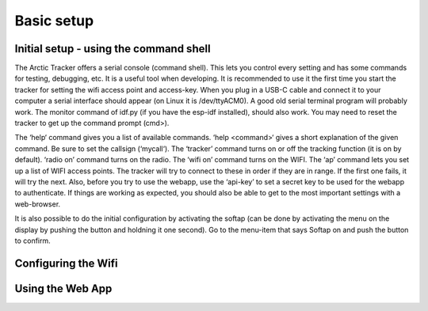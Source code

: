  
Basic setup
===========

Initial setup - using the command shell
---------------------------------------
The Arctic Tracker offers a serial console (command shell). This lets you control every setting and has some commands for testing, debugging, etc. It is a useful tool when developing. It is recommended to use it the first time you start the tracker for setting the wifi access point and access-key. When you plug in a USB-C cable and connect it to your computer a serial interface should appear (on Linux it is /dev/ttyACM0). A good old serial terminal program will probably work. The monitor command of idf.py (if you have the esp-idf installed), should also work. You may need to reset the tracker to get up the command prompt (cmd>). 

.. image:: img/console.png

The ‘help‘ command gives you a list of available commands. ‘help <command>‘ gives a short explanation of the given command. Be sure to set the callsign (‘mycall‘). The ‘tracker’ command turns on or off the tracking function (it is on by default). ‘radio on’ command turns on the radio. The ‘wifi on’ command turns on the WIFI. The ‘ap’ command lets you set up a list of WIFI access points. The tracker will try to connect to these in order if they are in range. If the first one fails, it will try the next. Also, before you try to use the webapp, use the ‘api-key’ to set a secret key to be used for the webapp to authenticate. If things are working as expected, you should also be able to get to the most important settings with a web-browser.

It is also possible to do the initial configuration by activating the softap (can be done by activating the menu on the display by pushing the button and holdning it one second). Go to the menu-item that says Softap on and push the button to confirm. 

Configuring the Wifi
--------------------

Using the Web App
-----------------

